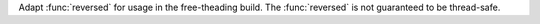 Adapt :func:`reversed` for usage in the free-theading build.
The :func:`reversed` is not guaranteed to be thread-safe.

